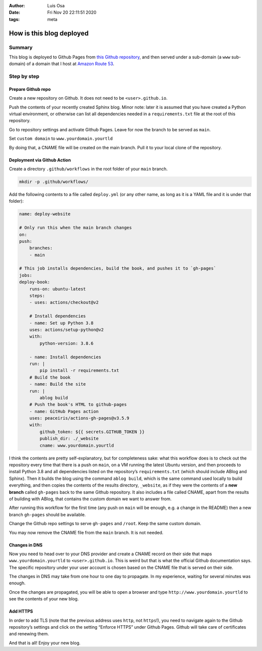 :Author: Luis Osa
:Date: Fri Nov 20 22:11:51 2020
:tags: meta

=========================
How is this blog deployed
=========================


Summary
-------

This blog is deployed to Github Pages from `this Github repository <https://github.com/logc/logc.net>`_, and then
served under a sub-domain (a ``www`` sub-domain) of a domain that I host at `Amazon Route 53 <https://aws.amazon.com/route53/>`_.

Step by step
------------

Prepare Github repo
~~~~~~~~~~~~~~~~~~~

Create a new repository on Github. It does not need to be ``<user>.github.io``.

Push the contents of your recently created Sphinx blog. Minor note: later it
is assumed that you have created a Python virtual environment, or otherwise
can list all dependencies needed in a ``requirements.txt`` file at the root of
this repository.

Go to repository settings and activate Github Pages. Leave for now the branch
to be served as ``main``.

Set ``custom domain`` to ``www.yourdomain.yourtld``

By doing that, a CNAME file will be created on the main branch. Pull it to
your local clone of the repository.

Deployment via Github Action
~~~~~~~~~~~~~~~~~~~~~~~~~~~~

Create a directory ``.github/workflows`` in the root folder of your ``main``
branch.

.. code:: shell

    mkdir -p .github/workflows/

Add the following contents to a file called ``deploy.yml`` (or any other name,
as long as it is a YAML file and it is under that folder):

.. code:: yaml

    name: deploy-website

    # Only run this when the main branch changes
    on:
    push:
        branches:
        - main

    # This job installs dependencies, build the book, and pushes it to `gh-pages`
    jobs:
    deploy-book:
        runs-on: ubuntu-latest
        steps:
        - uses: actions/checkout@v2

        # Install dependencies
        - name: Set up Python 3.8
        uses: actions/setup-python@v2
        with:
            python-version: 3.8.6

        - name: Install dependencies
        run: |
            pip install -r requirements.txt
        # Build the book
        - name: Build the site
        run: |
            ablog build
        # Push the book's HTML to github-pages
        - name: GitHub Pages action
        uses: peaceiris/actions-gh-pages@v3.5.9
        with:
            github_token: ${{ secrets.GITHUB_TOKEN }}
            publish_dir: ./_website
            cname: www.yourdomain.yourtld

I think the contents are pretty self-explanatory, but for completeness sake:
what this workflow does is to check out the repository every time that there
is a push on ``main``, on a VM running the latest Ubuntu version, and then
proceeds to install Python 3.8 and all dependencies listed on the
repository’s ``requirements.txt`` (which should include ABlog and Sphinx).
Then it builds the blog using the command ``ablog build``, which is the same
command used locally to build everything, and then copies the contents of
the results directory, ``_website``, as if they were the contents of a **new branch** called ``gh-pages`` back to the same Github repository. It also
includes a file called CNAME, apart from the results of building with ABlog,
that contains the custom domain we want to answer from.

After running this workflow for the first time (any push on ``main`` will be
enough, e.g. a change in the README) then a new branch ``gh-pages`` should be
available.

Change the Github repo settings to serve ``gh-pages`` and ``/root``. Keep the same
custom domain.

You may now remove the CNAME file from the ``main`` branch. It is not needed.

Changes in DNS
~~~~~~~~~~~~~~

Now you need to head over to your DNS provider and create a CNAME record on
their side that maps ``www.yourdomain.yourtld`` to ``<user>.github.io``. This is
weird but that is what the official Github documentation says. The specific
repository under your user account is chosen based on the CNAME file that is
served on their side.

The changes in DNS may take from one hour to one day to propagate. In my
experience, waiting for several minutes was enough.

Once the changes are propagated, you will be able to open a browser and type ``http://www.yourdomain.yourtld`` to see the contents of your new blog.

Add HTTPS
~~~~~~~~~

In order to add TLS (note that the previous address uses ``http``, not
``https``!), you need to navigate again to the Github repository’s settings
and click on the setting “Enforce HTTPS” under Github Pages. Github will
take care of certificates and renewing them.

And that is all! Enjoy your new blog.
